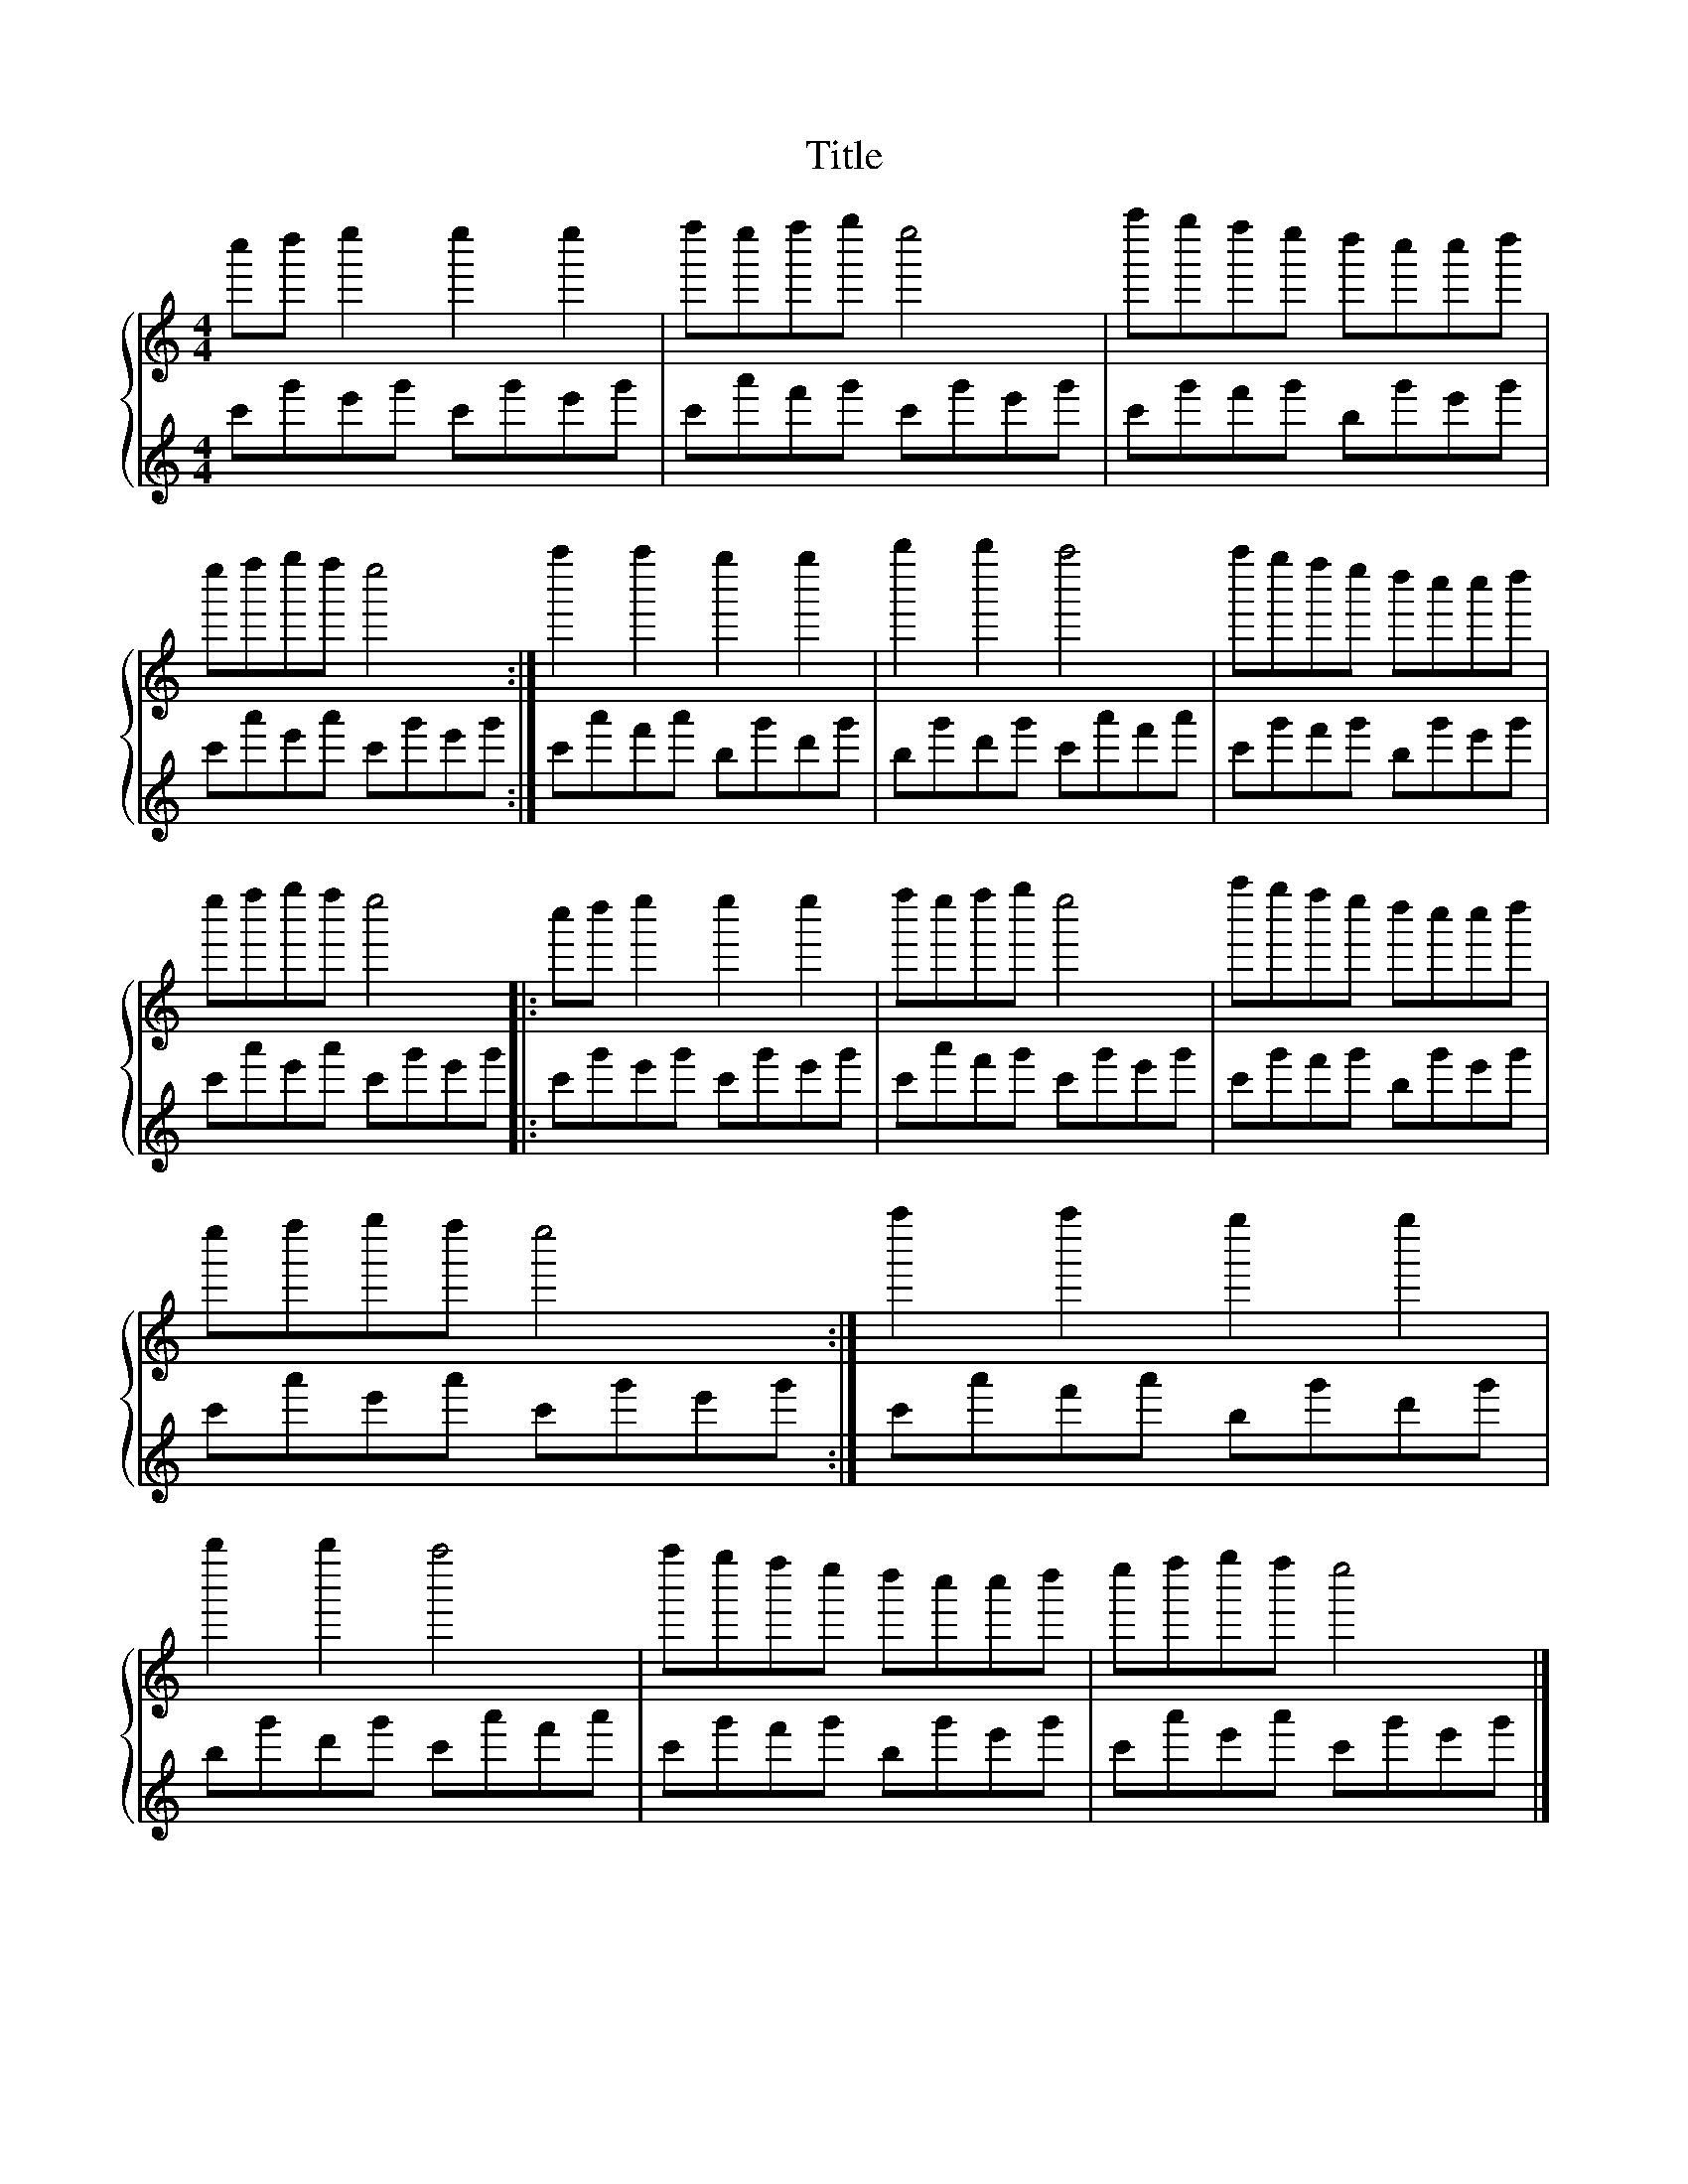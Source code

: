 X:1
T:Title
%%score { 1 | 2 }
L:1/8
M:4/4
I:linebreak $
K:C
V:1 treble 
V:2 treble 
V:1
 c''d'' e''2 e''2 e''2 | f''e''f''g'' e''4 | a''g''f''e'' d''c''c''d'' | e''f''g''f'' e''4 :| %4
 a''2 a''2 g''2 g''2 | b''2 b''2 a''4 | a''g''f''e'' d''c''c''d'' | e''f''g''f'' e''4 |: %8
 c''d'' e''2 e''2 e''2 | f''e''f''g'' e''4 | a''g''f''e'' d''c''c''d'' | e''f''g''f'' e''4 :| %12
 a''2 a''2 g''2 g''2 | b''2 b''2 a''4 | a''g''f''e'' d''c''c''d'' | e''f''g''f'' e''4 |] %16
V:2
 c'g'e'g' c'g'e'g' | c'a'f'g' c'g'e'g' | c'g'f'g' bg'e'g' | c'a'e'a' c'g'e'g' :| c'a'f'a' bg'd'g' | %5
 bg'd'g' c'a'f'a' | c'g'f'g' bg'e'g' | c'a'e'a' c'g'e'g' |: c'g'e'g' c'g'e'g' | c'a'f'g' c'g'e'g' | %10
 c'g'f'g' bg'e'g' | c'a'e'a' c'g'e'g' :| c'a'f'a' bg'd'g' | bg'd'g' c'a'f'a' | c'g'f'g' bg'e'g' | %15
 c'a'e'a' c'g'e'g' |] %16

